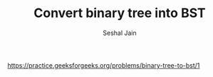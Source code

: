 #+TITLE: Convert binary tree into BST
#+AUTHOR: Seshal Jain
#+TAGS[]: bst
https://practice.geeksforgeeks.org/problems/binary-tree-to-bst/1
